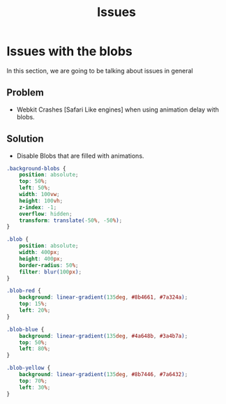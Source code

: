 #+TITLE: Issues

* Issues with the blobs
In this section, we are going to be talking about issues in general

** Problem
- Webkit Crashes [Safari Like engines] when using animation delay
  with blobs.

** Solution
- Disable Blobs that are filled with animations.

#+BEGIN_SRC css
.background-blobs {
    position: absolute;
    top: 50%;
    left: 50%;
    width: 100vw;
    height: 100vh;
    z-index: -1;
    overflow: hidden;
    transform: translate(-50%, -50%);
}

.blob {
    position: absolute;
    width: 400px;
    height: 400px;
    border-radius: 50%;
    filter: blur(100px);
}

.blob-red {
    background: linear-gradient(135deg, #8b4661, #7a324a);
    top: 15%;
    left: 20%;
}

.blob-blue {
    background: linear-gradient(135deg, #4a648b, #3a4b7a);
    top: 50%;
    left: 80%;
}

.blob-yellow {
    background: linear-gradient(135deg, #8b7446, #7a6432);
    top: 70%;
    left: 30%;
}

#+END_SRC
